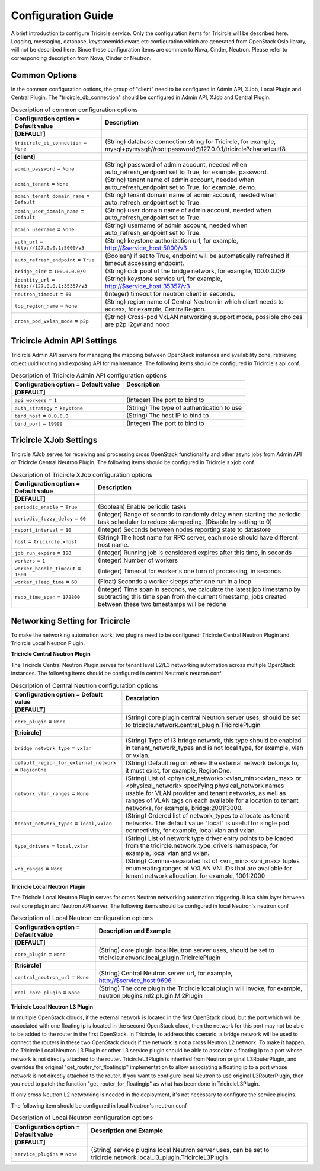 ===================
Configuration Guide
===================
A brief introduction to configure Tricircle service. Only the
configuration items for Tricircle will be described here. Logging,
messaging, database, keystonemiddleware etc configuration which are
generated from OpenStack Oslo library, will not be described here. Since
these configuration items are common to Nova, Cinder, Neutron. Please
refer to corresponding description from Nova, Cinder or Neutron.

Common Options
==============
In the common configuration options, the group of "client" need to be
configured in Admin API, XJob, Local Plugin and Central Plugin. The
"tricircle_db_connection" should be configured in Admin API, XJob and
Central Plugin.

.. _Common:

.. list-table:: Description of common configuration options
   :header-rows: 1
   :class: config-ref-table

   * - Configuration option = Default value
     - Description
   * - **[DEFAULT]**
     -
   * - ``tricircle_db_connection`` = ``None``
     - (String) database connection string for Tricircle, for example, mysql+pymysql://root:password@127.0.0.1/tricircle?charset=utf8
   * - **[client]**
     -
   * - ``admin_password`` = ``None``
     - (String) password of admin account, needed when auto_refresh_endpoint set to True, for example, password.
   * - ``admin_tenant`` = ``None``
     - (String) tenant name of admin account, needed when auto_refresh_endpoint set to True, for example, demo.
   * - ``admin_tenant_domain_name`` = ``Default``
     - (String) tenant domain name of admin account, needed when auto_refresh_endpoint set to True.
   * - ``admin_user_domain_name`` = ``Default``
     - (String) user domain name of admin account, needed when auto_refresh_endpoint set to True.
   * - ``admin_username`` = ``None``
     - (String) username of admin account, needed when auto_refresh_endpoint set to True.
   * - ``auth_url`` = ``http://127.0.0.1:5000/v3``
     - (String) keystone authorization url, for example, http://$service_host:5000/v3
   * - ``auto_refresh_endpoint`` = ``True``
     - (Boolean) if set to True, endpoint will be automatically refreshed if timeout accessing endpoint.
   * - ``bridge_cidr`` = ``100.0.0.0/9``
     - (String) cidr pool of the bridge network, for example, 100.0.0.0/9
   * - ``identity_url`` = ``http://127.0.0.1:35357/v3``
     - (String) keystone service url, for example, http://$service_host:35357/v3
   * - ``neutron_timeout`` = ``60``
     - (Integer) timeout for neutron client in seconds.
   * - ``top_region_name`` = ``None``
     - (String) region name of Central Neutron in which client needs to access, for example, CentralRegion.
   * - ``cross_pod_vxlan_mode`` = ``p2p``
     - (String) Cross-pod VxLAN networking support mode, possible choices are p2p l2gw and noop




Tricircle Admin API Settings
============================

Tricircle Admin API servers for managing the mapping between OpenStack instances
and availability zone, retrieving object uuid routing and exposing API for
maintenance. The following items should be configured in Tricircle's api.conf.

.. _Tricircle-Admin_API:

.. list-table:: Description of Tricircle Admin API configuration options
   :header-rows: 1
   :class: config-ref-table

   * - Configuration option = Default value
     - Description
   * - **[DEFAULT]**
     -
   * - ``api_workers`` = ``1``
     -  (Integer) The port to bind to
   * - ``auth_strategy`` = ``keystone``
     -  (String) The type of authentication to use
   * - ``bind_host`` = ``0.0.0.0``
     -  (String) The host IP to bind to
   * - ``bind_port`` = ``19999``
     -  (Integer) The port to bind to


Tricircle XJob Settings
=======================

Tricircle XJob serves for receiving and processing cross OpenStack
functionality and other async jobs from Admin API or Tricircle Central
Neutron Plugin. The following items should be configured in Tricircle's
xjob.conf.

.. _Tricircle-Xjob:

.. list-table:: Description of Tricircle XJob configuration options
   :header-rows: 1
   :class: config-ref-table

   * - Configuration option = Default value
     - Description
   * - **[DEFAULT]**
     -
   * - ``periodic_enable`` = ``True``
     - (Boolean) Enable periodic tasks
   * - ``periodic_fuzzy_delay`` = ``60``
     - (Integer) Range of seconds to randomly delay when starting the periodic task scheduler to reduce stampeding. (Disable by setting to 0)
   * - ``report_interval`` = ``10``
     - (Integer) Seconds between nodes reporting state to datastore
   * - ``host`` = ``tricircle.xhost``
     - (String) The host name for RPC server, each node should have different host name.
   * - ``job_run_expire`` = ``180``
     - (Integer) Running job is considered expires after this time, in seconds
   * - ``workers`` = ``1``
     - (Integer) Number of workers
   * - ``worker_handle_timeout`` = ``1800``
     - (Integer) Timeout for worker's one turn of processing, in seconds
   * - ``worker_sleep_time`` = ``60``
     - (Float) Seconds a worker sleeps after one run in a loop
   * - ``redo_time_span`` = ``172800``
     - (Integer) Time span in seconds, we calculate the latest job timestamp by
       subtracting this time span from the current timestamp, jobs created
       between these two timestamps will be redone

Networking Setting for Tricircle
================================
To make the networking automation work, two plugins need to be configured:
Tricircle Central Neutron Plugin and Tricircle Local Neutron Plugin.

**Tricircle Central Neutron Plugin**

The Tricircle Central Neutron Plugin serves for tenant level L2/L3 networking
automation across multiple OpenStack instances. The following items should be
configured in central Neutron's neutron.conf.

.. _Central Neutron:

.. list-table:: Description of Central Neutron configuration options
   :header-rows: 1
   :class: config-ref-table

   * - Configuration option = Default value
     - Description
   * - **[DEFAULT]**
     -
   * - ``core_plugin`` = ``None``
     - (String) core plugin central Neutron server uses, should be set to tricircle.network.central_plugin.TricirclePlugin
   * - **[tricircle]**
     -
   * - ``bridge_network_type`` = ``vxlan``
     - (String) Type of l3 bridge network, this type should be enabled in tenant_network_types and is not local type, for example, vlan or vxlan.
   * - ``default_region_for_external_network`` = ``RegionOne``
     - (String) Default region where the external network belongs to, it must exist, for example, RegionOne.
   * - ``network_vlan_ranges`` = ``None``
     - (String) List of <physical_network>:<vlan_min>:<vlan_max> or <physical_network> specifying physical_network names usable for VLAN provider and tenant networks, as well as ranges of VLAN tags on each available for allocation to tenant networks, for example, bridge:2001:3000.
   * - ``tenant_network_types`` = ``local,vxlan``
     - (String) Ordered list of network_types to allocate as tenant networks. The default value "local" is useful for single pod connectivity, for example, local vlan and vxlan.
   * - ``type_drivers`` = ``local,vxlan``
     - (String) List of network type driver entry points to be loaded from the tricircle.network.type_drivers namespace, for example, local vlan and vxlan.
   * - ``vni_ranges`` = ``None``
     - (String) Comma-separated list of <vni_min>:<vni_max> tuples enumerating ranges of VXLAN VNI IDs that are available for tenant network allocation, for example, 1001:2000



**Tricircle Local Neutron Plugin**

The Tricircle Local Neutron Plugin serves for cross Neutron networking
automation triggering. It is a shim layer between real core plugin and
Neutron API server. The following items should be configured in local
Neutron's neutron.conf

.. _Local Neutron:

.. list-table:: Description of Local Neutron configuration options
   :header-rows: 1
   :class: config-ref-table

   * - Configuration option = Default value
     - Description and Example
   * - **[DEFAULT]**
     -
   * - ``core_plugin`` = ``None``
     - (String) core plugin local Neutron server uses, should be set to tricircle.network.local_plugin.TricirclePlugin
   * - **[tricircle]**
     -
   * - ``central_neutron_url`` = ``None``
     - (String) Central Neutron server url, for example, http://$service_host:9696
   * - ``real_core_plugin`` = ``None``
     - (String) The core plugin the Tricircle local plugin will invoke, for example, neutron.plugins.ml2.plugin.Ml2Plugin


**Tricircle Local Neutron L3 Plugin**

In multiple OpenStack clouds, if the external network is located in the
first OpenStack cloud, but the port which will be associated with one
floating ip is located in the second OpenStack cloud, then the network for
this port may not be able to be added to the router in the first OpenStack.
In Tricircle, to address this scenario, a bridge network will be used
to connect the routers in these two OpenStack clouds if the network is not
a cross Neutron L2 network. To make it happen, the Tricircle Local Neutron L3
Plugin or other L3 service plugin should be able to associate a floating ip to
a port whose network is not directly attached to the router. TricircleL3Plugin
is inherited from Neutron original L3RouterPlugin, and overrides the original
"get_router_for_floatingip" implementation to allow associating a floating ip
to a port whose network is not directly attached to the router. If you want
to configure local Neutron to use original L3RouterPlugin, then you need to
patch the function "get_router_for_floatingip" as what has been done in
TricircleL3Plugin.

If only cross Neutron L2 networking is needed in the deployment, it's not
necessary to configure the service plugins.

The following item should be configured in local Neutron's neutron.conf

.. _Local Neutron:

.. list-table:: Description of Local Neutron configuration options
   :header-rows: 1
   :class: config-ref-table

   * - Configuration option = Default value
     - Description and Example
   * - **[DEFAULT]**
     -
   * - ``service_plugins`` = ``None``
     - (String) service plugins local Neutron server uses, can be set to tricircle.network.local_l3_plugin.TricircleL3Plugin
